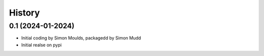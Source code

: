 =======
History
=======

0.1 (2024-01-2024)
------------------

* Initial coding by Simon Moulds, packagedd by Simon Mudd
* Initial realse on pypi